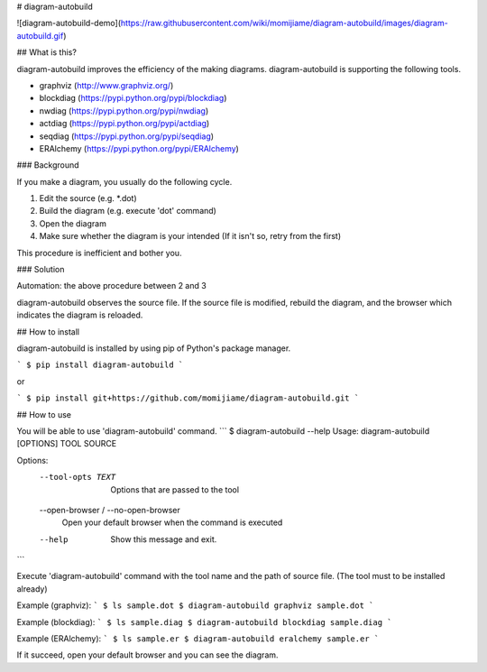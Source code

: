 # diagram-autobuild

![diagram-autobuild-demo](https://raw.githubusercontent.com/wiki/momijiame/diagram-autobuild/images/diagram-autobuild.gif)

## What is this?

diagram-autobuild improves the efficiency of the making diagrams.
diagram-autobuild is supporting the following tools.

- graphviz (http://www.graphviz.org/)
- blockdiag (https://pypi.python.org/pypi/blockdiag)
- nwdiag (https://pypi.python.org/pypi/nwdiag)
- actdiag (https://pypi.python.org/pypi/actdiag)
- seqdiag (https://pypi.python.org/pypi/seqdiag)
- ERAlchemy (https://pypi.python.org/pypi/ERAlchemy)

### Background

If you make a diagram, you usually do the following cycle.

1. Edit the source (e.g. \*.dot)
2. Build the diagram (e.g. execute 'dot' command)
3. Open the diagram
4. Make sure whether the diagram is your intended (If it isn't so, retry from the first)

This procedure is inefficient and bother you.

### Solution

Automation: the above procedure between 2 and 3

diagram-autobuild observes the source file.
If the source file is modified, rebuild the diagram, and the browser which indicates the diagram is reloaded.

## How to install

diagram-autobuild is installed by using pip of Python's package manager.

```
$ pip install diagram-autobuild
```

or

```
$ pip install git+https://github.com/momijiame/diagram-autobuild.git
```

## How to use

You will be able to use 'diagram-autobuild' command.
```
$ diagram-autobuild --help
Usage: diagram-autobuild [OPTIONS] TOOL SOURCE

Options:
  --tool-opts TEXT                Options that are passed to the tool
  --open-browser / --no-open-browser
                                  Open your default browser when the command
                                  is executed
  --help                          Show this message and exit.
```

Execute 'diagram-autobuild' command with the tool name and the path of source file.
(The tool must to be installed already)

Example (graphviz):
```
$ ls
sample.dot
$ diagram-autobuild graphviz sample.dot
```

Example (blockdiag):
```
$ ls
sample.diag
$ diagram-autobuild blockdiag sample.diag
```

Example (ERAlchemy):
```
$ ls
sample.er
$ diagram-autobuild eralchemy sample.er
```

If it succeed, open your default browser and you can see the diagram.


